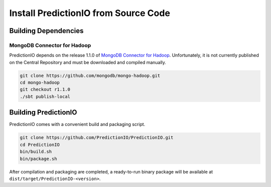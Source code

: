 =====================================
Install PredictionIO from Source Code
=====================================

Building Dependencies
---------------------

MongoDB Connector for Hadoop
~~~~~~~~~~~~~~~~~~~~~~~~~~~~

PredictionIO depends on the release 1.1.0 of `MongoDB Connector for Hadoop
<https://github.com/mongodb/mongo-hadoop>`_. Unfortunately, it is not currently
published on the Central Repository and must be downloaded and compiled
manually.

.. code-block:: sh

    git clone https://github.com/mongodb/mongo-hadoop.git
    cd mongo-hadoop
    git checkout r1.1.0
    ./sbt publish-local

Building PredictionIO
---------------------

PredictionIO comes with a convenient build and packaging script.

.. code-block:: sh

    git clone https://github.com/PredictionIO/PredictionIO.git
    cd PredictionIO
    bin/build.sh
    bin/package.sh

After compilation and packaging are completed, a ready-to-run binary package will
be available at ``dist/target/PredictionIO-<version>``.
